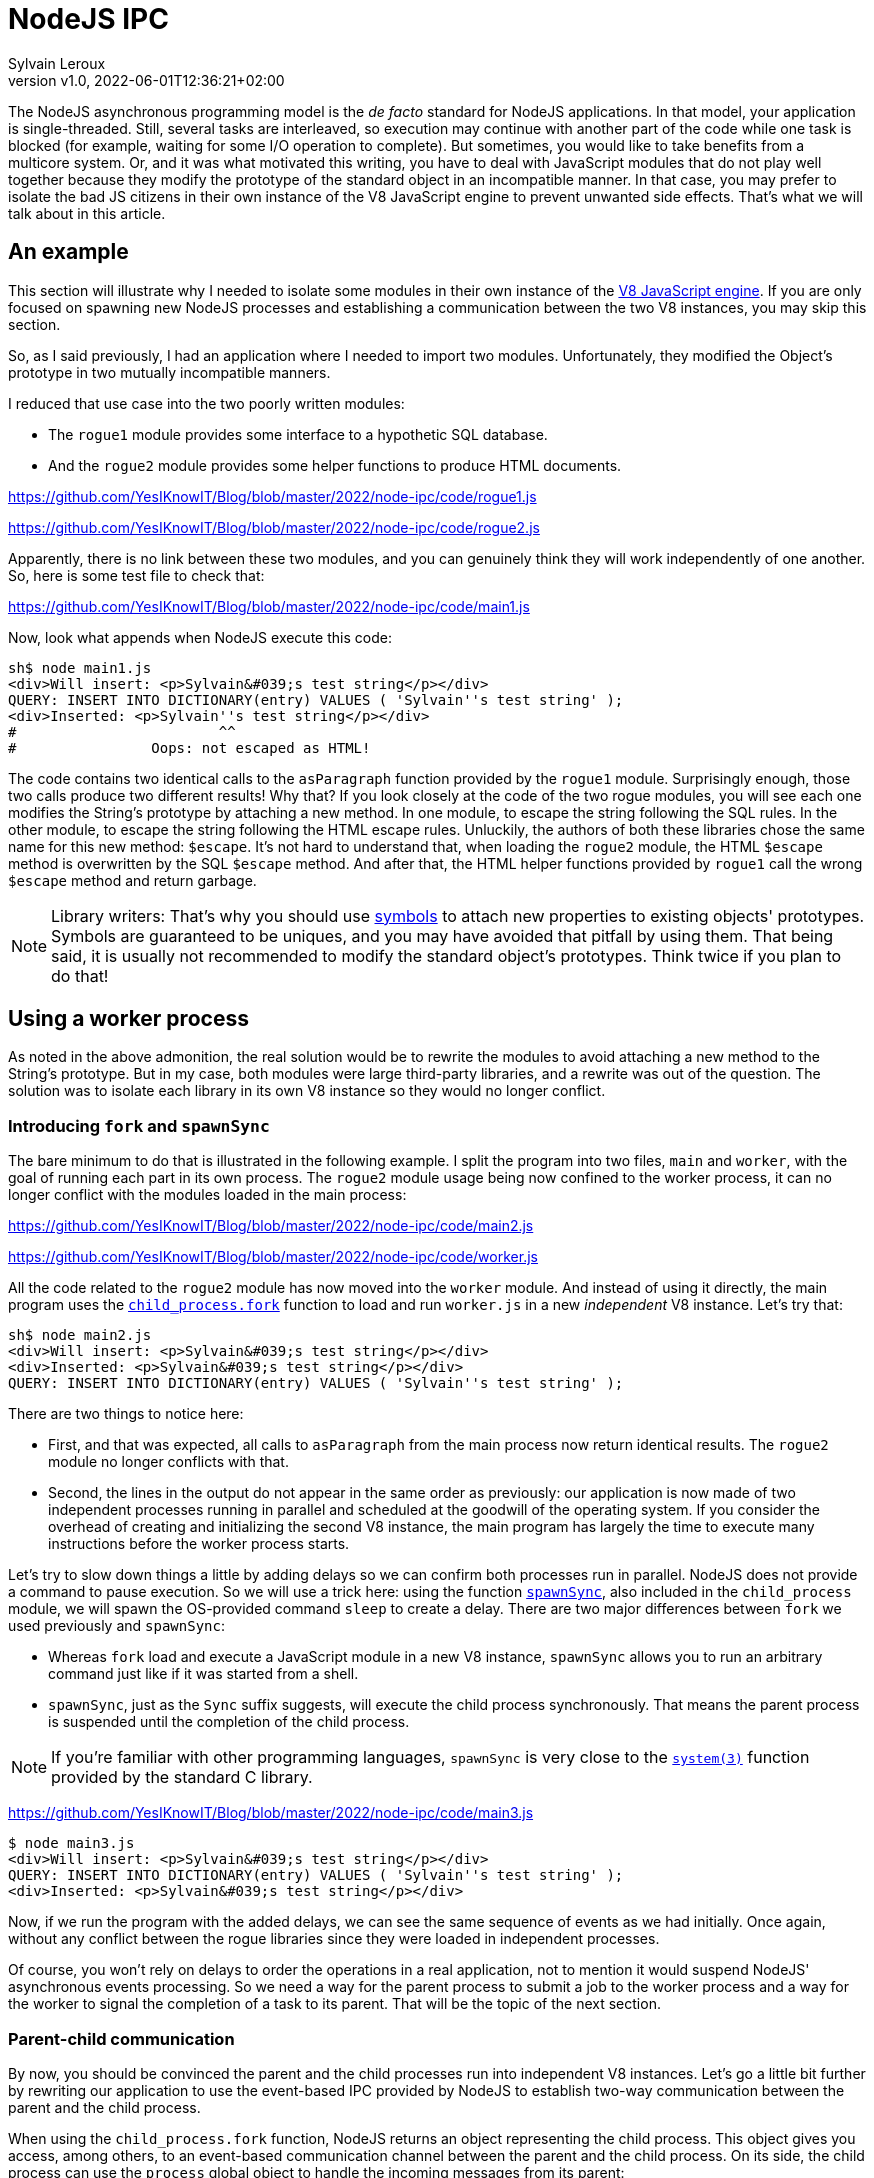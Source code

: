 = NodeJS IPC
:author: Sylvain Leroux
:pin: -
:revnumber: v1.0
:revdate: 2022-06-01T12:36:21+02:00
:keywords: NodeJS, IPC

[.teaser]
The NodeJS asynchronous programming model is the _de facto_ standard for NodeJS applications.
In that model, your application is single-threaded.
Still, several tasks are interleaved, so execution may continue with another part of the code while one task is blocked (for example, waiting for some I/O operation to complete).
But sometimes, you would like to take benefits from a multicore system.
Or, and it was what motivated this writing, you have to deal with JavaScript modules that do not play well together because they modify the prototype of the standard object in an incompatible manner.
In that case, you may prefer to isolate the bad JS citizens in their own instance of the V8 JavaScript engine to prevent unwanted side effects.
That's what we will talk about in this article.

== An example
This section will illustrate why I needed to isolate some modules in their own instance of the https://nodejs.dev/learn/the-v8-javascript-engine[V8 JavaScript engine].
If you are only focused on spawning new NodeJS processes and establishing a communication between the two V8 instances, you may skip this section.

So, as I said previously, I had an application where I needed to import two modules.
Unfortunately, they modified the Object's prototype in two mutually incompatible manners.

I reduced that use case into the two poorly written modules:

* The `rogue1` module provides some interface to a hypothetic SQL database.
* And the `rogue2` module provides some helper functions to produce HTML documents.

https://github.com/YesIKnowIT/Blog/blob/master/2022/node-ipc/code/rogue1.js

https://github.com/YesIKnowIT/Blog/blob/master/2022/node-ipc/code/rogue2.js

Apparently, there is no link between these two modules, and you can genuinely think they will work independently of one another.
So, here is some test file to check that:

https://github.com/YesIKnowIT/Blog/blob/master/2022/node-ipc/code/main1.js

Now, look what appends when NodeJS execute this code:

```
sh$ node main1.js
<div>Will insert: <p>Sylvain&#039;s test string</p></div>
QUERY: INSERT INTO DICTIONARY(entry) VALUES ( 'Sylvain''s test string' );
<div>Inserted: <p>Sylvain''s test string</p></div>
#                        ^^
#                Oops: not escaped as HTML!
```

The code contains two identical calls to the `asParagraph` function provided by the `rogue1` module.
Surprisingly enough, those two calls produce two different results! Why that?
If you look closely at the code of the two rogue modules, you will see each one modifies the String's prototype by attaching a new method.
In one module, to escape the string following the SQL rules.
In the other module, to escape the string following the HTML escape rules.
Unluckily,  the authors of both these libraries chose the same name for this new method: `$escape`.
It's not hard to understand that, when loading the `rogue2` module, the HTML `$escape` method is overwritten by the SQL `$escape` method.
And after that, the HTML helper functions provided by `rogue1` call the wrong `$escape` method and return garbage.

[NOTE]
====
Library writers: That's why you should use https://developer.mozilla.org/en-US/docs/Web/JavaScript/Reference/Global_Objects/Symbol[symbols] to attach new properties to existing objects' prototypes. Symbols are guaranteed to be uniques, and you may have avoided that pitfall by using them. That being said, it is usually not recommended to modify the standard object's prototypes. Think twice if you plan to do that!
====

== Using a worker process
As noted in the above admonition, the real solution would be to rewrite the modules to avoid attaching a new method to the String's prototype.
But in my case, both modules were large third-party libraries, and a rewrite was out of the question.
The solution was to isolate each library in its own V8 instance so they would no longer conflict.

=== Introducing `fork` and `spawnSync`
The bare minimum to do that is illustrated in the following example.
I split the program into two files, `main` and `worker`, with the goal of running each part in its own process.
The `rogue2` module usage being now confined to the worker process, it can no longer conflict with the modules loaded in the main process:

https://github.com/YesIKnowIT/Blog/blob/master/2022/node-ipc/code/main2.js

https://github.com/YesIKnowIT/Blog/blob/master/2022/node-ipc/code/worker.js

All the code related to the `rogue2` module has now moved into the `worker` module.
And instead of using it directly, the main program uses the https://nodejs.org/api/child_process.html#child_processforkmodulepath-args-options[`child_process.fork`] function to load and run `worker.js` in a new _independent_ V8 instance.
Let's try that:

```
sh$ node main2.js
<div>Will insert: <p>Sylvain&#039;s test string</p></div>
<div>Inserted: <p>Sylvain&#039;s test string</p></div>
QUERY: INSERT INTO DICTIONARY(entry) VALUES ( 'Sylvain''s test string' );
```

There are two things to notice here:

* First, and that was expected, all calls to `asParagraph` from the main process now return identical results. The `rogue2` module no longer conflicts with that.
* Second, the lines in the output do not appear in the same order as previously: our application is now made of two independent processes running in parallel and scheduled at the goodwill of the operating system. If you consider the overhead of creating and initializing the second V8 instance, the main program has largely the time to execute many instructions before the worker process starts.

Let's try to slow down things a little by adding delays so we can confirm both processes run in parallel.
NodeJS does not provide a command to pause execution.
So we will use a trick here: using the function https://nodejs.org/api/child_process.html#child_processspawnsynccommand-args-options[`spawnSync`], also included in the `child_process` module, we will spawn the OS-provided command `sleep` to create a delay.
There are two major differences between `fork` we used previously and `spawnSync`:

* Whereas `fork` load and execute a JavaScript module in a new V8 instance, `spawnSync` allows you to run an arbitrary command just like if it was started from a shell.
* `spawnSync`, just as the `Sync` suffix suggests, will execute the child process synchronously. That means the parent process is suspended until the completion of the child process.

[NOTE]
====
If you're familiar with other programming languages, `spawnSync` is very close to the https://man7.org/linux/man-pages/man3/system.3.html[`system(3)`] function provided by the standard C library.
====

https://github.com/YesIKnowIT/Blog/blob/master/2022/node-ipc/code/main3.js

```
$ node main3.js
<div>Will insert: <p>Sylvain&#039;s test string</p></div>
QUERY: INSERT INTO DICTIONARY(entry) VALUES ( 'Sylvain''s test string' );
<div>Inserted: <p>Sylvain&#039;s test string</p></div>
```

Now, if we run the program with the added delays, we can see the same sequence of events as we had initially.
Once again, without any conflict between the rogue libraries since they were loaded in independent processes.

Of course, you won't rely on delays to order the operations in a real application, not to mention it would suspend NodeJS' asynchronous events processing.
So we need a way for the parent process to submit a job to the worker process and a way for the worker to signal the completion of a task to its parent.
That will be the topic of the next section.

=== Parent-child communication
By now, you should be convinced the parent and the child processes run into independent V8 instances.
Let's go a little bit further by rewriting our application to use the event-based IPC provided by NodeJS to establish two-way communication between the parent and the child process.

When using the `child_process.fork` function, NodeJS returns an object representing the child process.
This object gives you access, among others, to an event-based communication channel between the parent and the child process.
On its side, the child process can use the `process` global object to handle the incoming messages from its parent:

https://github.com/YesIKnowIT/Blog/blob/master/2022/node-ipc/code/worker-async.js

The core work is now done in the `message` event listener.
Upon receiving a request from its parent process, the worker process does its job, then sends the result back to the sender.
I wrapped the processing into a `setTimeout` call with a random delay to simulate asynchronous operations in the worker process.


Parent's side, we use a similar technique: an event listener is installed to deal with the worker process' responses.
I also added some extra logic to count the number of requests handled to trigger the child process' termination when we're done.


https://github.com/YesIKnowIT/Blog/blob/master/2022/node-ipc/code/main-async.js


Once the listener is installed, I send the requests to the worker process using `worker.send`.
And it's done: We can now process data asynchronously while keeping the poorly written modules isolated in their own V8 instance:

```
sh$ node main-async.js
parent sending message [ '0', "Sylvain's test string A" ]
parent sending message [ '1', "Sylvain's test string B" ]
parent sending message [ '2', "Sylvain's test string C" ]
parent sending message [ '3', "Sylvain's test string D" ]
worker receiving message [ '0', "Sylvain's test string A" ]
worker receiving message [ '1', "Sylvain's test string B" ]
worker receiving message [ '2', "Sylvain's test string C" ]
worker receiving message [ '3', "Sylvain's test string D" ]
worker done processing message 2
parent receiving [
  '2',
  'done',
  "QUERY: INSERT INTO DICTIONARY(entry) VALUES ( 'Sylvain''s test string C' );"
]
parent processing result for message 2
parent <div>Inserted: <p>Sylvain&#039;s test string C</p></div>
worker done processing message 1
parent receiving [
  '1',
  'done',
  "QUERY: INSERT INTO DICTIONARY(entry) VALUES ( 'Sylvain''s test string B' );"
]
parent processing result for message 1
parent <div>Inserted: <p>Sylvain&#039;s test string B</p></div>
worker done processing message 3
parent receiving [
  '3',
  'done',
  "QUERY: INSERT INTO DICTIONARY(entry) VALUES ( 'Sylvain''s test string D' );"
]
parent processing result for message 3
parent <div>Inserted: <p>Sylvain&#039;s test string D</p></div>
worker done processing message 0
parent receiving [
  '0',
  'done',
  "QUERY: INSERT INTO DICTIONARY(entry) VALUES ( 'Sylvain''s test string A' );"
]
parent processing result for message 0
parent <div>Inserted: <p>Sylvain&#039;s test string A</p></div>
parent terminating worker
worker exiting
```

=== A bit of error handling
In the pure textbook tradition, I left error handling aside.
But that raises an interesting issue: even if both of our processes are V8 instances, NodeJS cannot propagate the errors thrown from the worker process to its parent.
You have to handle that by yourself.

In the preceding section, you have seen the main process responds to the `done` message sent by the worker process.
It's the only message accepted by our very basic example.
But we can extend that to understand a new message: the `error` message:


https://github.com/YesIKnowIT/Blog/blob/master/2022/node-ipc/code/main-async-error.js

We will wrap the request processing code into a `try ... catch` block on the worker's side.
If no exception is raised, we will still respond to the parent process with a `done` message.
But if an exception is caught, we will now respond from the `catch` block with our new `error` message.
To demonstrate the new error path, I also added code to raise an exception when processing the message id-2.


https://github.com/YesIKnowIT/Blog/blob/master/2022/node-ipc/code/worker-async-error.js

This time, if you follow the log displayed on the screen when you run the program, you can trace what happened to the message id-2, from the error raised in the worker process up to the detection of this error in the parent process:

```
sh$ node main-async-error.js
parent sending message [ '0', "Sylvain's test string A" ]
parent sending message [ '1', "Sylvain's test string B" ]
parent sending message [ '2', "Sylvain's test string C" ]
parent sending message [ '3', "Sylvain's test string D" ]
worker receiving message [ '0', "Sylvain's test string A" ]
worker receiving message [ '1', "Sylvain's test string B" ]
worker receiving message [ '2', "Sylvain's test string C" ]
worker receiving message [ '3', "Sylvain's test string D" ]
worker done processing message 1
parent receiving [
  '1',
  'done',
  "QUERY: INSERT INTO DICTIONARY(entry) VALUES ( 'Sylvain''s test string B' );"
]
parent processing result for message 1
parent <div>Inserted: <p>Sylvain&#039;s test string B</p></div>
worker raising error for message 2 Error: worker error
    at Timeout._onTimeout (/home/sylvain/Projects/Blog/2022/node-ipc/code/worker-async-error.js:20:15)
    at listOnTimeout (internal/timers.js:554:17)
    at processTimers (internal/timers.js:497:7)
parent receiving [ '2', 'error', 'Error: worker error' ]
parent processing worker error for message 2
parent <div>Cannot insert: <p>Sylvain&#039;s test string C</p></div>
worker done processing message 0
parent receiving [
  '0',
  'done',
  "QUERY: INSERT INTO DICTIONARY(entry) VALUES ( 'Sylvain''s test string A' );"
]
parent processing result for message 0
parent <div>Inserted: <p>Sylvain&#039;s test string A</p></div>
worker done processing message 3
parent receiving [
  '3',
  'done',
  "QUERY: INSERT INTO DICTIONARY(entry) VALUES ( 'Sylvain''s test string D' );"
]
parent processing result for message 3
parent <div>Inserted: <p>Sylvain&#039;s test string D</p></div>
parent terminating worker
worker exiting
```

=== What to do next?
All the examples given above follow the callback programming style traditionally used with NodeJS.
A good exercise would be to convert that code to a `Promise`-based solution (either explicitly or using the `async` and `await` keywords). As a suggestion, you may also consider using https://developer.mozilla.org/en-US/docs/Web/JavaScript/Reference/Global_Objects/Promise/all[`Promise.all`] or https://developer.mozilla.org/en-US/docs/Web/JavaScript/Reference/Global_Objects/Promise/allSettled[`Promise.allSettled`] to terminate the worker process once all requests have been handled.

Don't hesitate to share your experiments or ask your questions on social networks!

== Conclusion
The standard `child_process` module provides several ways to spawn new processes from NodeJS, either to run external commands or to load and execute a JavaScript module in an independent V8 instance.
Some of these functions exist both in asynchronous and synchronous forms.
I encourage you to explore the https://nodejs.org/api/child_process.html[official documentation] to learn more about them and see how they allow you to interact with or gather data from the child process.

